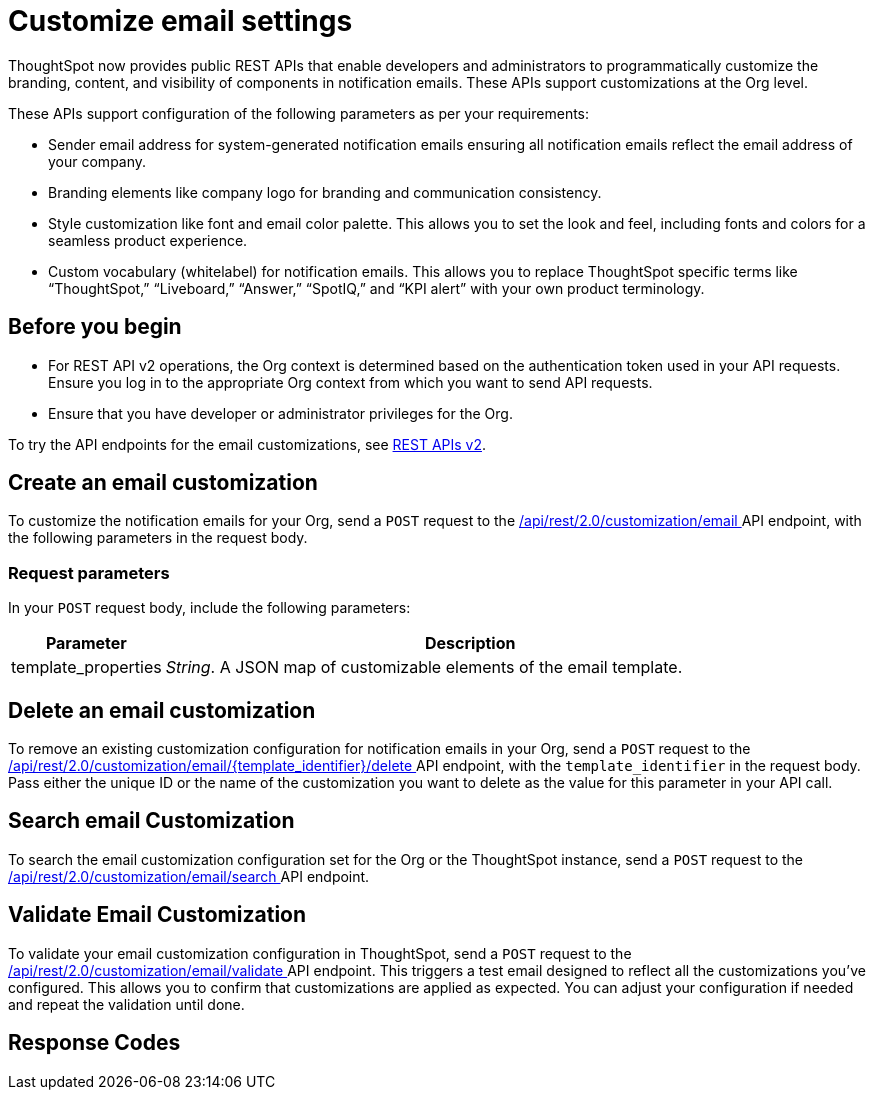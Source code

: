 = Customize email settings

:page-title: Customize notification email settings per Org
:page-pageid: customize-email-apis
:page-description: You can rebrand system-generated notifications and customize notification emails



ThoughtSpot now provides public REST APIs that enable developers and administrators to programmatically customize the branding, content, and visibility of components in notification emails. These APIs support customizations at the Org level.

These APIs support configuration of the following parameters as per your requirements:

* Sender email address for system-generated notification emails ensuring all notification emails reflect the email address of your company.
* Branding elements like company logo for branding and communication consistency.
* Style customization like font and email color palette. This allows you to set the look and feel, including fonts and colors for a seamless product experience.
* Custom vocabulary (whitelabel) for notification emails. This allows you to replace ThoughtSpot specific terms like “ThoughtSpot,” “Liveboard,” “Answer,” “SpotIQ,” and “KPI alert” with your own product terminology.



== Before you begin

* For REST API v2 operations, the Org context is determined based on the authentication token used in your API requests. Ensure you log in to the appropriate Org context from which you want to send API requests.
* Ensure that you have developer or administrator privileges for the Org.



To try the API endpoints for the email customizations, see xref:rest-api-v2-reference.adoc[REST APIs v2].

== Create an email customization
To customize the notification emails for your Org, send a `POST` request to the +++<a href="{{navprefix}}/restV2-playground?apiResourceId=http%2Fapi-endpoints%2Femail-customisation%2Fcreate-email-customisation"> /api/rest/2.0/customization/email </a>+++ API endpoint, with the following parameters in the request body.


=== Request parameters
In your `POST` request body, include the following parameters:

[width="100%" cols="1,4"]
[options='header']
|=====
|Parameter|Description

|template_properties a|__String__. A JSON map of customizable elements of the email template.

|=====

== Delete an email customization
To remove an existing customization configuration for notification emails in your Org, send a `POST` request to the +++<a href="{{navprefix}}/restV2-playground?apiResourceId=http%2Fapi-endpoints%2Femail-customisation%2Fdelete-email-customisation"> /api/rest/2.0/customization/email/{template_identifier}/delete </a>+++ API endpoint, with the `template_identifier` in the request body.
Pass either the unique ID or the name of the customization you want to delete as the value for this parameter in your API call.

== Search email Customization
To search the email customization configuration set for the Org or the ThoughtSpot instance, send a  `POST` request to the +++<a href="{{navprefix}}/restV2-playground?apiResourceId=http%2Fapi-endpoints%2Femail-customisation%2Fsearch-email-customisation"> /api/rest/2.0/customization/email/search </a>+++ API endpoint.

== Validate Email Customization
To validate your email customization configuration in ThoughtSpot, send a `POST` request to the +++<a href="{{navprefix}}/restV2-playground?apiResourceId=http%2Fapi-endpoints%2Femail-customisation%2Fdelete-email-customisation">  /api/rest/2.0/customization/email/validate </a>+++ API endpoint.
This triggers a test email designed to reflect all the customizations you’ve configured. This allows you to confirm that customizations are applied as expected. You can adjust your configuration if needed and repeat the validation until done.

== Response Codes